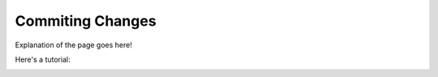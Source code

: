 .. _commit:

====================
Commiting Changes
====================

Explanation of the page goes here!

Here's a tutorial:

.. image:: _static/sample.png
